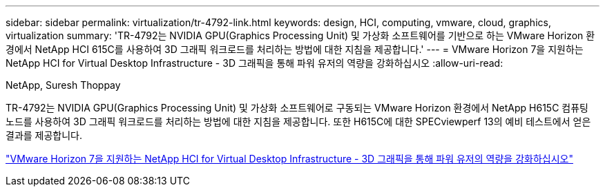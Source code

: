 ---
sidebar: sidebar 
permalink: virtualization/tr-4792-link.html 
keywords: design, HCI, computing, vmware, cloud, graphics, virtualization 
summary: 'TR-4792는 NVIDIA GPU(Graphics Processing Unit) 및 가상화 소프트웨어를 기반으로 하는 VMware Horizon 환경에서 NetApp HCI 615C를 사용하여 3D 그래픽 워크로드를 처리하는 방법에 대한 지침을 제공합니다.' 
---
= VMware Horizon 7을 지원하는 NetApp HCI for Virtual Desktop Infrastructure - 3D 그래픽을 통해 파워 유저의 역량을 강화하십시오
:allow-uri-read: 


NetApp, Suresh Thoppay

TR-4792는 NVIDIA GPU(Graphics Processing Unit) 및 가상화 소프트웨어로 구동되는 VMware Horizon 환경에서 NetApp H615C 컴퓨팅 노드를 사용하여 3D 그래픽 워크로드를 처리하는 방법에 대한 지침을 제공합니다. 또한 H615C에 대한 SPECviewperf 13의 예비 테스트에서 얻은 결과를 제공합니다.

link:https://www.netapp.com/pdf.html?item=/media/7125-tr4792.pdf["VMware Horizon 7을 지원하는 NetApp HCI for Virtual Desktop Infrastructure - 3D 그래픽을 통해 파워 유저의 역량을 강화하십시오"^]
